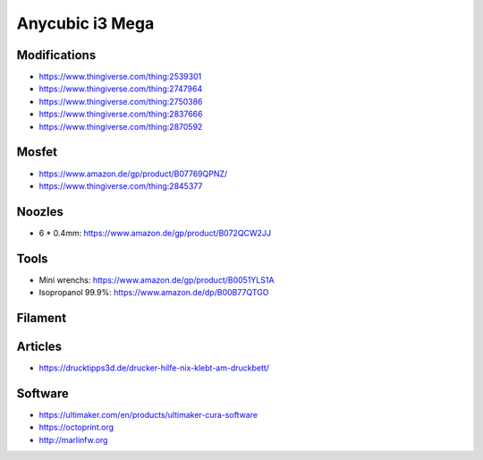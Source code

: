 ================
Anycubic i3 Mega
================

Modifications
=============

* https://www.thingiverse.com/thing:2539301
* https://www.thingiverse.com/thing:2747964
* https://www.thingiverse.com/thing:2750386
* https://www.thingiverse.com/thing:2837666
* https://www.thingiverse.com/thing:2870592

Mosfet
======

* https://www.amazon.de/gp/product/B07769QPNZ/
* https://www.thingiverse.com/thing:2845377

Noozles
=======

* 6 * 0.4mm: https://www.amazon.de/gp/product/B072QCW2JJ

Tools
=====

* Mini wrenchs: https://www.amazon.de/gp/product/B0051YLS1A
* Isopropanol 99.9%: https://www.amazon.de/dp/B00B77QTGO

Filament
========

Articles
========

* https://drucktipps3d.de/drucker-hilfe-nix-klebt-am-druckbett/

Software
========

* https://ultimaker.com/en/products/ultimaker-cura-software
* https://octoprint.org
* http://marlinfw.org
